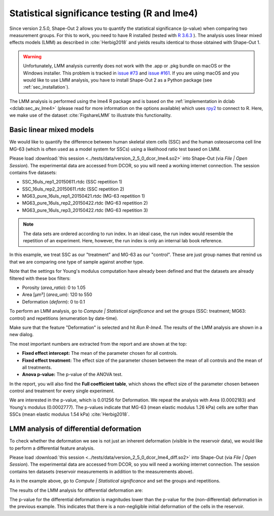 .. _sec_qg_lme4:

=============================================
Statistical significance testing (R and lme4)
=============================================
Since version 2.5.0, Shape-Out 2 allows you to quantify the statistical
significance (p-value) when comparing two measurement groups. For this to
work, you need to have R installed (tested with
`R 3.6.3 <https://cran.r-project.org/bin/windows/base/old/3.6.3/>`_ ).
The analysis uses linear mixed effects models (LMM) as described
in :cite:`Herbig2018` and yields results identical to those obtained
with Shape-Out 1.

.. warning::
    Unfortunately, LMM analysis currently does not work with the .app or
    .pkg bundle on macOS or the Windows installer. This problem is tracked in
    `issue #73
    <https://github.com/ZELLMECHANIK-DRESDEN/ShapeOut2/issues/73>`_ and
    `issue #161
    <https://github.com/ZELLMECHANIK-DRESDEN/ShapeOut2/issues/161>`_.
    If you are using macOS and you would like to use LMM analysis, you have to
    install Shape-Out 2 as a Python package (see :ref:`sec_installation`).

The LMM analysis is performed using the lme4 R package
and is based on the :ref:`implementation in dclab <dclab:sec_av_lme4>`
(please read for more information on the options available) which uses
`rpy2 <https://github.com/rpy2/rpy2/>`_ to connect to R.
Here, we make use of the dataset :cite:`FigshareLMM` to illustrate this
functionality.


Basic linear mixed models
-------------------------
We would like to quantify the difference between human skeletal stem cells
(SSC) and the human osteosarcoma cell line MG-63 (which is often used as a
model system for SSCs) using a likelihood ratio test based on LMM.

Please load :download:`this session <../tests/data/version_2_5_0_dcor_lme4.so2>`
into Shape-Out (via *File | Open Session*). The experimental data are accessed
from DCOR, so you will need a working internet connection. The session contains
five datasets:

- SSC_16uls_rep1_20150611.rtdc  (SSC repetition 1)
- SSC_16uls_rep2_20150611.rtdc  (SSC repetition 2)
- MG63_pure_16uls_rep1_20150421.rtdc  (MG-63 repetition 1)
- MG63_pure_16uls_rep2_20150422.rtdc  (MG-63 repetition 2)
- MG63_pure_16uls_rep3_20150422.rtdc  (MG-63 repetition 3)

.. note:: The data sets are ordered according to run index. In an ideal case,
    the run index would resemble the repetition of an experiment. Here,
    however, the run index is only an internal lab book reference.


In this example, we treat SSC as our "treatment" and MG-63 as our "control".
These are just group names that remind us that we are comparing one type of
sample against another type.

Note that the settings for Young's modulus computation have already been
defined and that the datasets are already filtered with these box filters:

- Porosity (*area_ratio*): 0 to 1.05
- Area [µm²] (*area_um*): 120 to 550
- Deformation (*deform*): 0 to 0.1

To perform an LMM analysis, go to *Compute | Statistical significance* and
set the groups (SSC: treatment; MG63: control) and repetitions (enumeration
by date-time).

.. image:: scrots/qg_lme4_init.png
    :target: _images/qg_lme4_init.png

Make sure that the feature "Deformation" is selected and hit *Run R-lme4*. The
results of the LMM analysis are shown in a new dialog.

.. image:: scrots/qg_lme4_results.png
    :target: _images/qg_lme4_results.png

The most important numbers are extracted from the report and are shown at
the top:

- **Fixed effect intercept:**
  The mean of the parameter chosen for all controls.

- **Fixed effect treatment:**
  The effect size of the parameter chosen between the mean
  of all controls and the mean of all treatments.

- **Anova p-value:**
  The p-value of the ANOVA test.

In the report, you will also find the **Full coefficient table**, which
shows the effect size of the parameter chosen between control and treatment
for every single experiment.

We are interested in the p-value, which is 0.01256 for
Deformation. We repeat the analysis with Area (0.0002183) and Young's
modulus (0.0002777). The p-values indicate that MG-63 (mean elastic
modulus 1.26 kPa) cells are softer than SSCs (mean elastic modulus 1.54 kPa)
:cite:`Herbig2018`.


LMM analysis of differential deformation
----------------------------------------
To check whether the deformation we see is not just an inherent deformation
(visible in the reservoir data), we would like to perform a differential feature
analysis.

Please load :download:`this session <../tests/data/version_2_5_0_dcor_lme4_diff.so2>`
into Shape-Out (via *File | Open Session*). The experimental data are accessed
from DCOR, so you will need a working internet connection. The session contains
ten datasets (reservoir measurements in addition to the measurements above).

As in the example above, go to *Compute | Statistical significance* and
set the groups and repetitions.

.. image:: scrots/qg_lme4_diff_init.png
    :target: _images/qg_lme4_diff_init.png

The results of the LMM analysis for differential deformation are:

.. image:: scrots/qg_lme4_diff_results.png
    :target: _images/qg_lme4_diff_results.png

The p-value for the differential deformation is magnitudes lower than the
p-value for the (non-differential) deformation in the previous example.
This indicates that there is a non-negligible initial deformation of the
cells in the reservoir.
